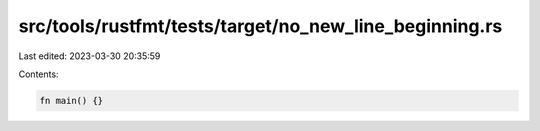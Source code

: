 src/tools/rustfmt/tests/target/no_new_line_beginning.rs
=======================================================

Last edited: 2023-03-30 20:35:59

Contents:

.. code-block:: rs

    fn main() {}


